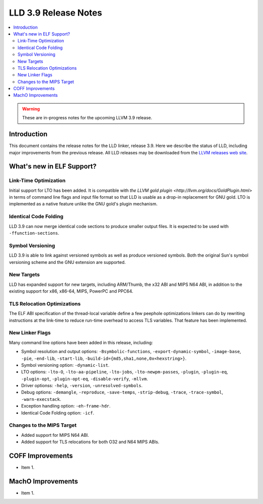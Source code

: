 ======================
LLD 3.9 Release Notes
======================

.. contents::
    :local:

.. warning::
   These are in-progress notes for the upcoming LLVM 3.9 release.

Introduction
============

This document contains the release notes for the LLD linker, release 3.9.
Here we describe the status of LLD, including major improvements
from the previous release. All LLD releases may be downloaded
from the `LLVM releases web site <http://llvm.org/releases/>`_.

What's new in ELF Support?
==========================

Link-Time Optimization
----------------------

Initial support for LTO has been added. It is compatible with `the
LLVM gold plugin <http://llvm.org/docs/GoldPlugin.html>` in terms of
command line flags and input file format so that LLD is usable as a
drop-in replacement for GNU gold. LTO is implemented as a native
feature unlike the GNU gold's plugin mechanism.

Identical Code Folding
----------------------

LLD 3.9 can now merge identical code sections to produce smaller
output files. It is expected to be used with ``-ffunction-sections``.

Symbol Versioning
-----------------

LLD 3.9 is able to link against versioned symbols as well as produce
versioned symbols. Both the original Sun's symbol versioning scheme
and the GNU extension are supported.

New Targets
-----------

LLD has expanded support for new targets, including ARM/Thumb, the x32
ABI and MIPS N64 ABI, in addition to the existing support for x86,
x86-64, MIPS, PowerPC and PPC64.

TLS Relocation Optimizations
----------------------------

The ELF ABI specification of the thread-local variable define a few
peephole optimizations linkers can do by rewriting instructions at the
link-time to reduce run-time overhead to access TLS variables. That
feature has been implemented.

New Linker Flags
----------------

Many command line options have been added in this release, including:

- Symbol resolution and output options: ``-Bsymbolic-functions``,
  ``-export-dynamic-symbol``, ``-image-base``, ``-pie``, ``-end-lib``,
  ``-start-lib``, ``-build-id={md5,sha1,none,0x<hexstring>}``.

- Symbol versioning option: ``-dynamic-list``.

- LTO options: ``-lto-O``, ``-lto-aa-pipeline``, ``-lto-jobs``,
  ``-lto-newpm-passes``, ``-plugin``, ``-plugin-eq``, ``-plugin-opt``,
  ``-plugin-opt-eq``, ``-disable-verify``, ``-mllvm``.

- Driver optionss: ``-help``, ``-version``, ``-unresolved-symbols``.

- Debug options: ``-demangle``, ``-reproduce``, ``-save-temps``,
  ``-strip-debug``, ``-trace``, ``-trace-symbol``,
  ``-warn-execstack``.

- Exception handling option: ``-eh-frame-hdr``.

- Identical Code Folding option: ``-icf``.

Changes to the MIPS Target
--------------------------

* Added support for MIPS N64 ABI.
* Added support for TLS relocations for both O32 and N64 MIPS ABIs.

COFF Improvements
=================

* Item 1.

MachO Improvements
==================

* Item 1.
